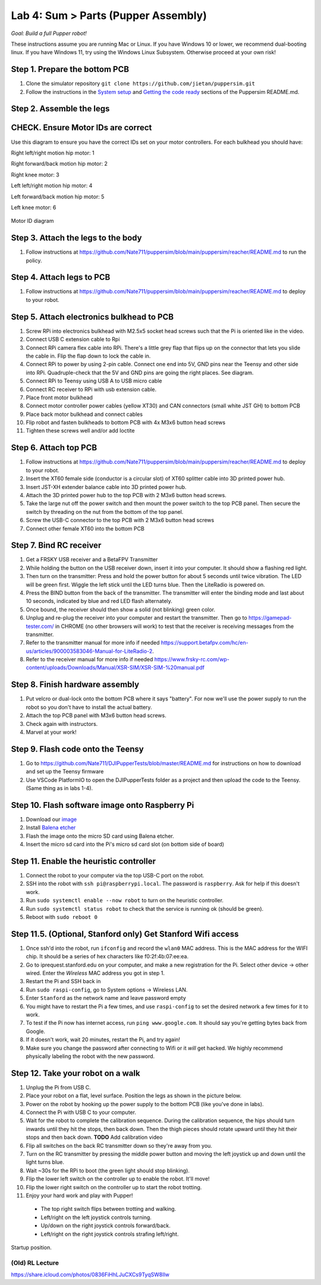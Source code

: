 Lab 4: Sum > Parts (Pupper Assembly)
=======================================

*Goal: Build a full Pupper robot!*

These instructions assume you are running Mac or Linux. If you have Windows 10 or lower, we recommend dual-booting linux. If you have Windows 11, try using the Windows Linux Subsystem. Otherwise proceed at your own risk!

Step 1. Prepare the bottom PCB
^^^^^^^^^^^^^^^^^^^^^^^^^^^^^^^^^^^^^^^^^^^^^^^^^^^^^^^^^^
#. Clone the simulator repository ``git clone https://github.com/jietan/puppersim.git``
#. Follow the instructions in the `System setup <https://github.com/jietan/puppersim#system-setup/>`_ and `Getting the code ready <https://github.com/jietan/puppersim#getting-the-code-ready/>`_ sections of the Puppersim README.md.

Step 2. Assemble the legs
^^^^^^^^^^^^^^^^^^^^^^^^^^^^^^^^
CHECK. Ensure Motor IDs are correct
^^^^^^^^^^^^^^^^^^^^^^^^^^^^^^^^^^^^^^^^

Use this diagram to ensure you have the correct IDs set on your motor controllers. For each bulkhead you should have:

Right left/right motion hip motor: 1

Right forward/back motion hip motor: 2

Right knee motor: 3

Left left/right motion hip motor: 4

Left forward/back motion hip motor: 5

Left knee motor: 6


.. figure:: ../_static/motor_ids.png
    :align: center
    
    Motor ID diagram

Step 3. Attach the legs to the body
^^^^^^^^^^^^^^^^^^^^^^^^^^^^^^^^^^^^
#. Follow instructions at https://github.com/Nate711/puppersim/blob/main/puppersim/reacher/README.md to run the policy.

Step 4. Attach legs to PCB
^^^^^^^^^^^^^^^^^^^^^^^^^^^^^^^^^^
#. Follow instructions at https://github.com/Nate711/puppersim/blob/main/puppersim/reacher/README.md to deploy to your robot.

Step 5. Attach electronics bulkhead to PCB
^^^^^^^^^^^^^^^^^^^^^^^^^^^^^^^^^^^^^^^^^^^^^^^^^^^^^^^^^^^^^^^^^^^^
#. Screw RPi into electronics bulkhead with M2.5x5 socket head screws such that the Pi is oriented like in the video.
#. Connect USB C extension cable to Rpi
#. Connect RPi camera flex cable into RPi. There's a little grey flap that flips up on the connector that lets you slide the cable in. Flip the flap down to lock the cable in.
#. Connect RPi to power by using 2-pin cable. Connect one end into 5V, GND pins near the Teensy and other side into RPi. Quadruple-check that the 5V and GND pins are going the right places. See diagram.
#. Connect RPi to Teensy using USB A to USB micro cable
#. Connect RC receiver to RPi with usb extension cable.

#. Place front motor bulkhead
#. Connect motor controller power cables (yellow XT30) and CAN connectors (small white JST GH) to bottom PCB
#. Place back motor bulkhead and connect cables
#. Flip robot and fasten bulkheads to bottom PCB with 4x M3x6 button head screws
#. Tighten these screws well and/or add loctite 

Step 6. Attach top PCB
^^^^^^^^^^^^^^^^^^^^^^^^^^^^^^^^^^
#. Follow instructions at https://github.com/Nate711/puppersim/blob/main/puppersim/reacher/README.md to deploy to your robot.

#. Insert the XT60 female side (conductor is a circular slot) of XT60 splitter cable into 3D printed power hub. 
#. Insert JST-XH extender balance cable into 3D printed power hub.
#. Attach the 3D printed power hub to the top PCB with 2 M3x6 button head screws.
#. Take the large nut off the power switch and then mount the power switch to the top PCB panel. Then secure the switch by threading on the nut from the bottom of the top panel.
#. Screw the USB-C connector to the top PCB with 2 M3x6 button head screws
#. Connect other female XT60 into the bottom PCB


Step 7. Bind RC receiver
^^^^^^^^^^^^^^^^^^^^^^^^^^^^^^^^^^^^^^^^^^^^^^^^^^^^^^^^^^^^
#. Get a FRSKY USB receiver and a BetaFPV Transmitter
#. While holding the button on the USB receiver down, insert it into your computer. It should show a flashing red light.
#. Then turn on the transmitter: Press and hold the power button for about 5 seconds until twice vibration. The LED will be green first. Wiggle the left stick until the LED turns blue. Then the LiteRadio is powered on.
#. Press the BIND button from the back of the transmitter. The transmitter will enter the binding mode and last about 10 seconds, indicated by blue and red LED flash alternately.
#. Once bound, the receiver should then show a solid (not blinking) green color.
#. Unplug and re-plug the receiver into your computer and restart the transmitter. Then go to https://gamepad-tester.com/ in CHROME (no other browsers will work) to test that the receiver is receiving messages from the transmitter.
#. Refer to the transmitter manual for more info if needed https://support.betafpv.com/hc/en-us/articles/900003583046-Manual-for-LiteRadio-2.
#. Refer to the receiver manual for more info if needed https://www.frsky-rc.com/wp-content/uploads/Downloads/Manual/XSR-SIM/XSR-SIM-%20manual.pdf 

Step 8. Finish hardware assembly
^^^^^^^^^^^^^^^^^^^^^^^^^^^^^^^^^
#. Put velcro or dual-lock onto the bottom PCB where it says "battery". For now we'll use the power supply to run the robot so you don't have to install the actual battery.
#. Attach the top PCB panel with M3x6 button head screws. 
#. Check again with instructors.
#. Marvel at your work!

Step 9. Flash code onto the Teensy
^^^^^^^^^^^^^^^^^^^^^^^^^^^^^^^^^^^
#. Go to https://github.com/Nate711/DJIPupperTests/blob/master/README.md for instructions on how to download and set up the Teensy firmware
#. Use VSCode PlatformIO to open the DJIPupperTests folder as a project and then upload the code to the Teensy. (Same thing as in labs 1-4).

Step 10. Flash software image onto Raspberry Pi
^^^^^^^^^^^^^^^^^^^^^^^^^^^^^^^^^^^^^^^^^^^^^^^^^^^^^^^^^^^^^^^^^^^^^^
#. Download our `image <https://drive.google.com/file/d/1LWupKrq-aiqHTXsXZ3rIQzXBHl4DCbSj/view?usp=sharing>`_
#. Install `Balena etcher <https://www.balena.io/etcher/>`_
#. Flash the image onto the micro SD card using Balena etcher. 
#. Insert the micro sd card into the Pi's micro sd card slot (on bottom side of board)

Step 11. Enable the heuristic controller
^^^^^^^^^^^^^^^^^^^^^^^^^^^^^^^^^^^^^^^^^^
#. Connect the robot to your computer via the top USB-C port on the robot.
#. SSH into the robot with ``ssh pi@raspberrypi.local``. The password is ``raspberry``. Ask for help if this doesn't work.
#. Run ``sudo systemctl enable --now robot`` to turn on the heuristic controller.
#. Run ``sudo systemctl status robot`` to check that the service is running ok (should be green).
#. Reboot with ``sudo reboot 0``

Step 11.5. (Optional, Stanford only) Get Stanford Wifi access
^^^^^^^^^^^^^^^^^^^^^^^^^^^^^^^^^^^^^^^^^^^^^^^^^^^^^^^^^^^^^^^^^^^^^^^^^^^^^^^^^^^^
#. Once ssh'd into the robot, run ``ifconfig`` and record the ``wlan0`` MAC address. This is the MAC address for the WIFI chip. It should be a series of hex characters like f0:2f:4b:07:ee:ea. 
#. Go to iprequest.stanford.edu on your computer, and make a new registration for the Pi. Select other device -> other wired. Enter the *Wireless* MAC address you got in step 1. 
#. Restart the Pi and SSH back in
#. Run ``sudo raspi-config``, go to System options -> Wireless LAN.
#. Enter ``Stanford`` as the network name and leave password empty
#. You might have to restart the Pi a few times, and use ``raspi-config`` to set the desired network a few times for it to work.
#. To test if the Pi now has internet access, run ``ping www.google.com``. It should say you're getting bytes back from Google. 
#. If it doesn't work, wait 20 minutes, restart the Pi, and try again! 
#. Make sure you change the password after connecting to Wifi or it *will* get hacked. We highly recommend physically labeling the robot with the new password.

Step 12. Take your robot on a walk
^^^^^^^^^^^^^^^^^^^^^^^^^^^^^^^^^^^^
#. Unplug the Pi from USB C.
#. Place your robot on a flat, level surface. Position the legs as shown in the picture below.
#. Power on the robot by hooking up the power supply to the bottom PCB (like you've done in labs).
#. Connect the Pi with USB C to your computer.
#. Wait for the robot to complete the calibration sequence. During the calibration sequence, the hips should turn inwards until they hit the stops, then back down. Then the thigh pieces should rotate upward until they hit their stops and then back down. **TODO** Add calibration video
#. Flip all switches on the back RC transmitter down so they're away from you.
#. Turn on the RC transmitter by pressing the middle power button and moving the left joystick up and down until the light turns blue.
#. Wait ~30s for the RPi to boot (the green light should stop blinking).
#. Flip the lower left switch on the controller up to enable the robot. It'll move!
#. Flip the lower right switch on the controller up to start the robot trotting.
#. Enjoy your hard work and play with Pupper! 

  * The top right switch flips between trotting and walking. 
  * Left/right on the left joystick controls turning. 
  * Up/down on the right joystick controls forward/back. 
  * Left/right on the right joystick controls strafing left/right.

.. figure:: ../_static/djipupper_photos/startup-position.png
    :align: center
    
    Startup position.



(Old) RL Lecture
---------------------------------

https://share.icloud.com/photos/0836FiHhLJuCXCs9TyqSW8Ilw

.. raw:: html

    <iframe src="https://docs.google.com/presentation/d/e/2PACX-1vSOdXk8Tz55ZzrXGzIeHZUEigYQPUS2bPOIQPeFiRIXSRrVX7hqwXnC1yJnaZoH-uvJZ0OnK4JAW14o/embed?start=false&loop=false&delayms=60000" frameborder="0" width="600" height="400" allowfullscreen="true" mozallowfullscreen="true" webkitallowfullscreen="true"></iframe>
